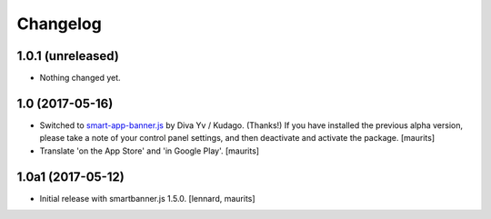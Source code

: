 Changelog
=========


1.0.1 (unreleased)
------------------

- Nothing changed yet.


1.0 (2017-05-16)
----------------

- Switched to `smart-app-banner.js <https://github.com/kudago/smart-app-banner>`_ by Diva Yv / Kudago.  (Thanks!)
  If you have installed the previous alpha version, please take a note of your control panel settings,
  and then deactivate and activate the package.
  [maurits]

- Translate 'on the App Store' and 'in Google Play'.  [maurits]


1.0a1 (2017-05-12)
------------------

- Initial release with smartbanner.js 1.5.0.
  [lennard, maurits]
